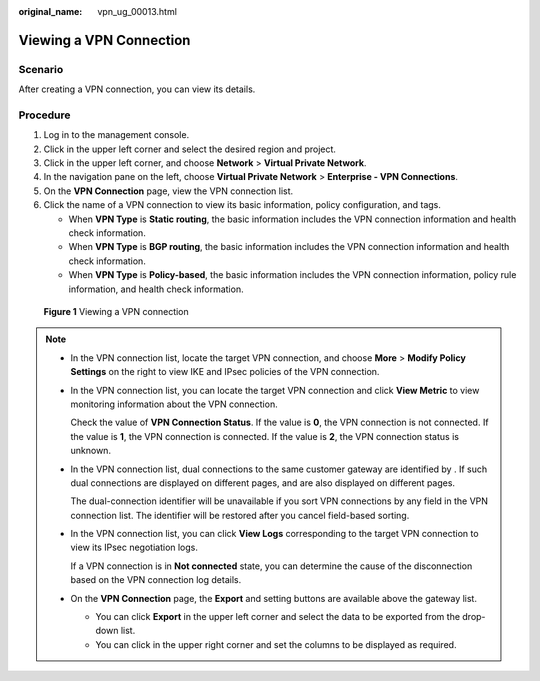 :original_name: vpn_ug_00013.html

.. _vpn_ug_00013:

Viewing a VPN Connection
========================

Scenario
--------

After creating a VPN connection, you can view its details.

Procedure
---------

#. Log in to the management console.
#. Click |image1| in the upper left corner and select the desired region and project.
#. Click |image2| in the upper left corner, and choose **Network** > **Virtual Private Network**.
#. In the navigation pane on the left, choose **Virtual Private Network** > **Enterprise - VPN Connections**.
#. On the **VPN Connection** page, view the VPN connection list.
#. Click the name of a VPN connection to view its basic information, policy configuration, and tags.

   -  When **VPN Type** is **Static routing**, the basic information includes the VPN connection information and health check information.
   -  When **VPN Type** is **BGP routing**, the basic information includes the VPN connection information and health check information.
   -  When **VPN Type** is **Policy-based**, the basic information includes the VPN connection information, policy rule information, and health check information.


.. figure:: /_static/images/en-us_image_0000001888252021.png
   :alt: **Figure 1** Viewing a VPN connection

   **Figure 1** Viewing a VPN connection

|image3|

.. note::

   -  In the VPN connection list, locate the target VPN connection, and choose **More** > **Modify Policy Settings** on the right to view IKE and IPsec policies of the VPN connection.

   -  In the VPN connection list, you can locate the target VPN connection and click **View Metric** to view monitoring information about the VPN connection.

      Check the value of **VPN Connection Status**. If the value is **0**, the VPN connection is not connected. If the value is **1**, the VPN connection is connected. If the value is **2**, the VPN connection status is unknown.

   -  In the VPN connection list, dual connections to the same customer gateway are identified by |image4|. If such dual connections are displayed on different pages, |image5| and |image6| are also displayed on different pages.

      The dual-connection identifier will be unavailable if you sort VPN connections by any field in the VPN connection list. The identifier will be restored after you cancel field-based sorting.

   -  In the VPN connection list, you can click **View Logs** corresponding to the target VPN connection to view its IPsec negotiation logs.

      If a VPN connection is in **Not connected** state, you can determine the cause of the disconnection based on the VPN connection log details.

   -  On the **VPN Connection** page, the **Export** and setting buttons are available above the gateway list.

      -  You can click **Export** in the upper left corner and select the data to be exported from the drop-down list.
      -  You can click |image7| in the upper right corner and set the columns to be displayed as required.

.. |image1| image:: /_static/images/en-us_image_0000001628070572.png
.. |image2| image:: /_static/images/en-us_image_0000002394353329.png
.. |image3| image:: /_static/images/en-us_image_0000001841932888.png
.. |image4| image:: /_static/images/en-us_image_0000002212546056.png
.. |image5| image:: /_static/images/en-us_image_0000002247558165.png
.. |image6| image:: /_static/images/en-us_image_0000002277248177.png
.. |image7| image:: /_static/images/en-us_image_0000002392771213.png
